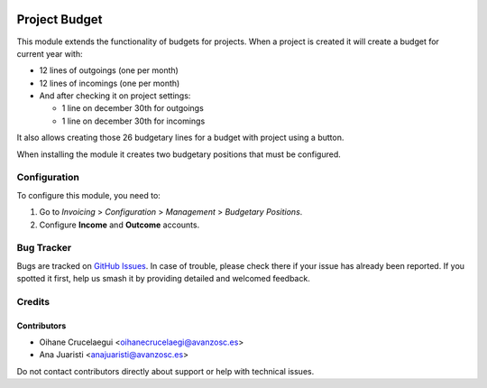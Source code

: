 .. image:: https://img.shields.io/badge/license-AGPL--3-blue.png
   :target: https://www.gnu.org/licenses/agpl
   :alt: License: AGPL-3

==============
Project Budget
==============

This module extends the functionality of budgets for projects. When a
project is created it will create a budget for current year with:

* 12 lines of outgoings (one per month)
* 12 lines of incomings (one per month)
* And after checking it on project settings:

  * 1 line on december 30th for outgoings
  * 1 line on december 30th for incomings

It also allows creating those 26 budgetary lines for a budget with project
using a button.

When installing the module it creates two budgetary positions that must be
configured.

Configuration
=============

To configure this module, you need to:

#. Go to *Invoicing* > *Configuration* > *Management* > *Budgetary Positions*.
#. Configure **Income** and **Outcome** accounts.

Bug Tracker
===========

Bugs are tracked on `GitHub Issues
<https://github.com/avanzosc/project-addons/issues>`_. In case of trouble,
please check there if your issue has already been reported. If you spotted
it first, help us smash it by providing detailed and welcomed feedback.

Credits
=======

Contributors
------------

* Oihane Crucelaegui <oihanecrucelaegi@avanzosc.es>
* Ana Juaristi <anajuaristi@avanzosc.es>

Do not contact contributors directly about support or help with technical issues.

